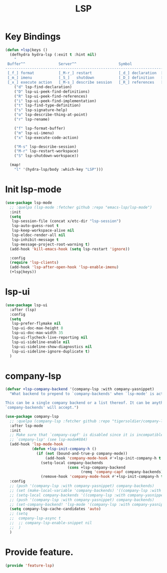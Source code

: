 # -*- after-save-hook: org-babel-tangle; -*-
#+TITLE: LSP
#+PROPERTY: header-args :tangle (concat x/lisp-dir "feature-lsp.el")

* Key Bindings

#+begin_src emacs-lisp
(defun +lsp|keys ()
  (defhydra hydra-lsp (:exit t :hint nil)
    "
 Buffer^^               Server^^                   Symbol
-------------------------------------------------------------------------------------
 [_f_] format           [_M-r_] restart            [_d_] declaration  [_i_] implementation  [_o_] documentation
 [_m_] imenu            [_S_]   shutdown           [_D_] definition   [_t_] type            [_r_] rename
 [_x_] execute action   [_M-s_] describe session   [_R_] references   [_s_] signature"
    ("d" lsp-find-declaration)
    ("D" lsp-ui-peek-find-definitions)
    ("R" lsp-ui-peek-find-references)
    ("i" lsp-ui-peek-find-implementation)
    ("t" lsp-find-type-definition)
    ("s" lsp-signature-help)
    ("o" lsp-describe-thing-at-point)
    ("r" lsp-rename)

    ("f" lsp-format-buffer)
    ("m" lsp-ui-imenu)
    ("x" lsp-execute-code-action)

    ("M-s" lsp-describe-session)
    ("M-r" lsp-restart-workspace)
    ("S" lsp-shutdown-workspace))

  (map!
    "l" '(hydra-lsp/body :which-key "LSP")))
#+end_src

* Init lsp-mode

#+begin_src emacs-lisp
(use-package lsp-mode
  ;; :quelpa (lsp-mode :fetcher github :repo "emacs-lsp/lsp-mode")
  :init
  (setq
   lsp-session-file (concat x/etc-dir "lsp-session")
   lsp-auto-guess-root t
   lsp-keep-workspace-alive nil
   lsp-eldoc-render-all nil
   lsp-inhibit-message t
   lsp-message-project-root-warning t)
  (add-hook 'kill-emacs-hook (setq lsp-restart 'ignore))

  :config
  (require 'lsp-clients)
  (add-hook 'lsp-after-open-hook 'lsp-enable-imenu)
  (+lsp|keys))
#+end_src

* lsp-ui

#+begin_src emacs-lisp
(use-package lsp-ui
  :after (lsp)
  :config
  (setq
   lsp-prefer-flymake nil
   lsp-ui-doc-max-height 8
   lsp-ui-doc-max-width 35
   lsp-ui-flycheck-live-reporting nil
   lsp-ui-sideline-enable nil
   lsp-ui-sideline-show-diagnostics nil
   lsp-ui-sideline-ignore-duplicate t)
  )

#+end_src

* company-lsp

#+begin_src emacs-lisp
(defvar +lsp-company-backend '(company-lsp :with company-yasnippet)
  "What backend to prepend to `company-backends' when `lsp-mode' is active.

This can be a single company backend or a list thereof. It can be anything
`company-backends' will accept.")

(use-package company-lsp
  ;; :quelpa (company-lsp :fetcher github :repo "tigersoldier/company-lsp")
  :after lsp-mode
  :init
  ;; Make sure that `company-capf' is disabled since it is incompatible with
  ;; `company-lsp' (see lsp-mode#884)
  (add-hook 'lsp-mode-hook
            (defun +lsp-init-company-h ()
              (if (not (bound-and-true-p company-mode))
                  (add-hook 'company-mode-hook #'+lsp-init-company-h t t)
                (setq-local company-backends
                            (cons +lsp-company-backend
                                  (remq 'company-capf company-backends)))
                (remove-hook 'company-mode-hook #'+lsp-init-company-h t))))
  :config
  ;; (push '(company-lsp :with company-yasnippet) company-backends)
  ;; (set (make-local-variable 'company-backends) '((company-lsp :with company-yasnippet)))
  ;; (setq-local company-backends '((company-lsp :with company-yasnippet)))
  ;; (push '(company-lsp :with company-yasnippet) company-backends)
  ;; (set-company-backend! 'lsp-mode '(company-lsp :with company-yasnippet))
  (setq company-lsp-cache-candidates 'auto)
  ;; (setq
  ;;  company-lsp-async t
  ;;  ;; company-lsp-enable-snippet nil
  ;;  )
  )
#+end_src

* Provide feature.
#+begin_src emacs-lisp
(provide 'feature-lsp)
#+end_src
